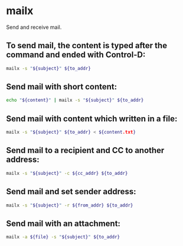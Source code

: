 * mailx

Send and receive mail.

** To send mail, the content is typed after the command and ended with Control-D:

#+BEGIN_SRC sh
  mailx -s "${subject}" ${to_addr}
#+END_SRC

** Send mail with short content:

#+BEGIN_SRC sh
  echo "${content}" | mailx -s "${subject}" ${to_addr}
#+END_SRC

** Send mail with content which written in a file:

#+BEGIN_SRC sh
  mailx -s "${subject}" ${to_addr} < ${content.txt}
#+END_SRC

** Send mail to a recipient and CC to another address:

#+BEGIN_SRC sh
  mailx -s "${subject}" -c ${cc_addr} ${to_addr}
#+END_SRC

** Send mail and set sender address:

#+BEGIN_SRC sh
  mailx -s "${subject}" -r ${from_addr} ${to_addr}
#+END_SRC

** Send mail with an attachment:

#+BEGIN_SRC sh
  mailx -a ${file} -s "${subject}" ${to_addr}
#+END_SRC
